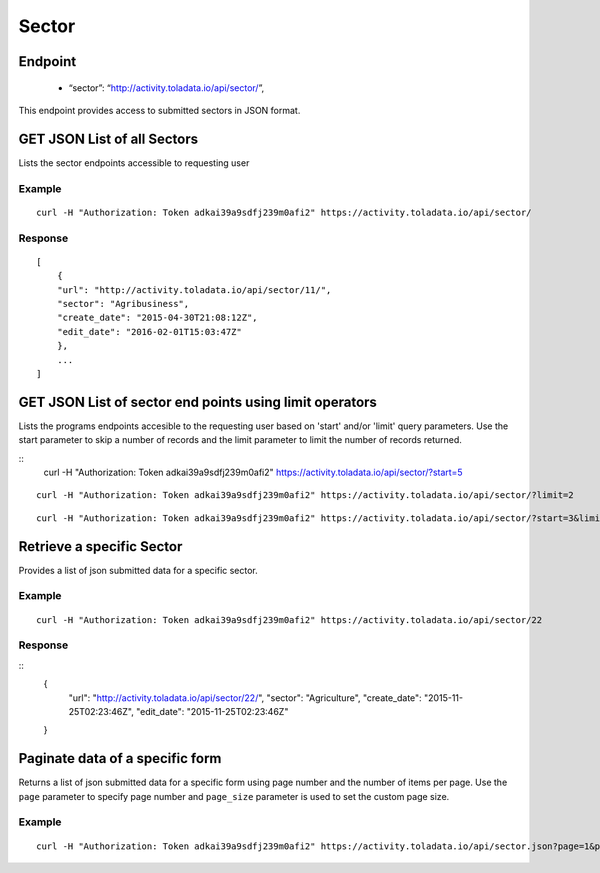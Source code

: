 Sector
****

Endpoint
---------
 * “sector”: “http://activity.toladata.io/api/sector/”,


This endpoint provides access to submitted sectors in JSON format.



GET JSON List of all Sectors
--------------------------------

Lists the sector endpoints accessible to requesting user

.. raw:: html

  <pre class="prettyprint">
  <b>GET</b> /api/sector/
  </pre>

Example
^^^^^^^^
::

    curl -H "Authorization: Token adkai39a9sdfj239m0afi2" https://activity.toladata.io/api/sector/


Response
^^^^^^^^^
::

    [
        {
        "url": "http://activity.toladata.io/api/sector/11/",
        "sector": "Agribusiness",
        "create_date": "2015-04-30T21:08:12Z",
        "edit_date": "2016-02-01T15:03:47Z"
        },
        ...
    ]

GET JSON List of sector end points using limit operators
-------------------------------------------------------

Lists the programs endpoints accesible to the requesting user based on 'start'
and/or 'limit' query parameters. Use the start parameter to skip a number
of records and the limit parameter to limit the number of records returned.

.. raw:: html

    <pre class="prettyprint">
    <b>GET</b> /api/sector/</code>?<code>start</code>=<code>start_value</code>
    </pre>

::
    curl -H "Authorization: Token adkai39a9sdfj239m0afi2" https://activity.toladata.io/api/sector/?start=5
    

.. raw:: html

  <pre class="prettyprint">
  <b>GET</b> /api/sector/</code><code>limit</code>=<code>limit_value</code>
  </pre>

::

	curl -H "Authorization: Token adkai39a9sdfj239m0afi2" https://activity.toladata.io/api/sector/?limit=2

.. raw:: html

  <pre class="prettyprint">
  <b>GET</b> /api/sector/<code>{pk}</code>?<code>start</code>=<code>start_value</code>&</code><code>limit</code>=<code>limit_value</code>
  </pre>

::

	 curl -H "Authorization: Token adkai39a9sdfj239m0afi2" https://activity.toladata.io/api/sector/?start=3&limit=4


Retrieve a specific Sector
---------------------------
Provides a list of json submitted data for a specific sector.

.. raw:: html

  <pre class="prettyprint">
  <b>GET</b> /api/sector/<code>{id}</code></pre>

Example
^^^^^^^^^
::

      curl -H "Authorization: Token adkai39a9sdfj239m0afi2" https://activity.toladata.io/api/sector/22

Response
^^^^^^^^^
::
  {
    "url": "http://activity.toladata.io/api/sector/22/",
    "sector": "Agriculture",
    "create_date": "2015-11-25T02:23:46Z",
    "edit_date": "2015-11-25T02:23:46Z"
  }




Paginate data of a specific form
-------------------------------------------
Returns a list of json submitted data for a specific form using page number and the number of items per page. Use the ``page`` parameter to specify page number and ``page_size`` parameter is used to set the custom page size.

Example
^^^^^^^^
::

      curl -H "Authorization: Token adkai39a9sdfj239m0afi2" https://activity.toladata.io/api/sector.json?page=1&page_size=4

